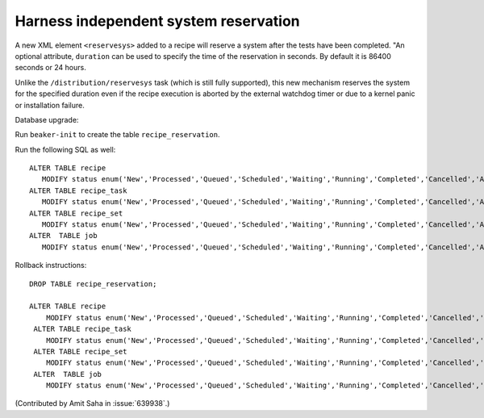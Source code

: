 Harness independent system reservation
======================================

A new XML element ``<reservesys>`` added to a recipe will reserve a
system after the tests have been completed. "An optional attribute,
``duration`` can be used to specify the time of the reservation in
seconds. By default it is 86400 seconds or 24 hours.


Unlike the ``/distribution/reservesys`` task (which is still fully supported),
this new mechanism reserves the system for the specified duration even
if the recipe execution is aborted by the external watchdog timer or
due to a kernel panic or installation failure.

Database upgrade:

Run ``beaker-init`` to create the table ``recipe_reservation``. 

Run the following SQL as well::

    ALTER TABLE recipe 
       MODIFY status enum('New','Processed','Queued','Scheduled','Waiting','Running','Completed','Cancelled','Aborted', 'Reserved');
    ALTER TABLE recipe_task 
       MODIFY status enum('New','Processed','Queued','Scheduled','Waiting','Running','Completed','Cancelled','Aborted', 'Reserved');
    ALTER TABLE recipe_set 
       MODIFY status enum('New','Processed','Queued','Scheduled','Waiting','Running','Completed','Cancelled','Aborted', 'Reserved');
    ALTER  TABLE job 
       MODIFY status enum('New','Processed','Queued','Scheduled','Waiting','Running','Completed','Cancelled','Aborted', 'Reserved');

Rollback instructions::

   DROP TABLE recipe_reservation;

   ALTER TABLE recipe 
       MODIFY status enum('New','Processed','Queued','Scheduled','Waiting','Running','Completed','Cancelled','Aborted');
    ALTER TABLE recipe_task 
       MODIFY status enum('New','Processed','Queued','Scheduled','Waiting','Running','Completed','Cancelled','Aborted');
    ALTER TABLE recipe_set 
       MODIFY status enum('New','Processed','Queued','Scheduled','Waiting','Running','Completed','Cancelled','Aborted');
    ALTER  TABLE job 
       MODIFY status enum('New','Processed','Queued','Scheduled','Waiting','Running','Completed','Cancelled','Aborted');

(Contributed by Amit Saha in :issue:`639938`.)
